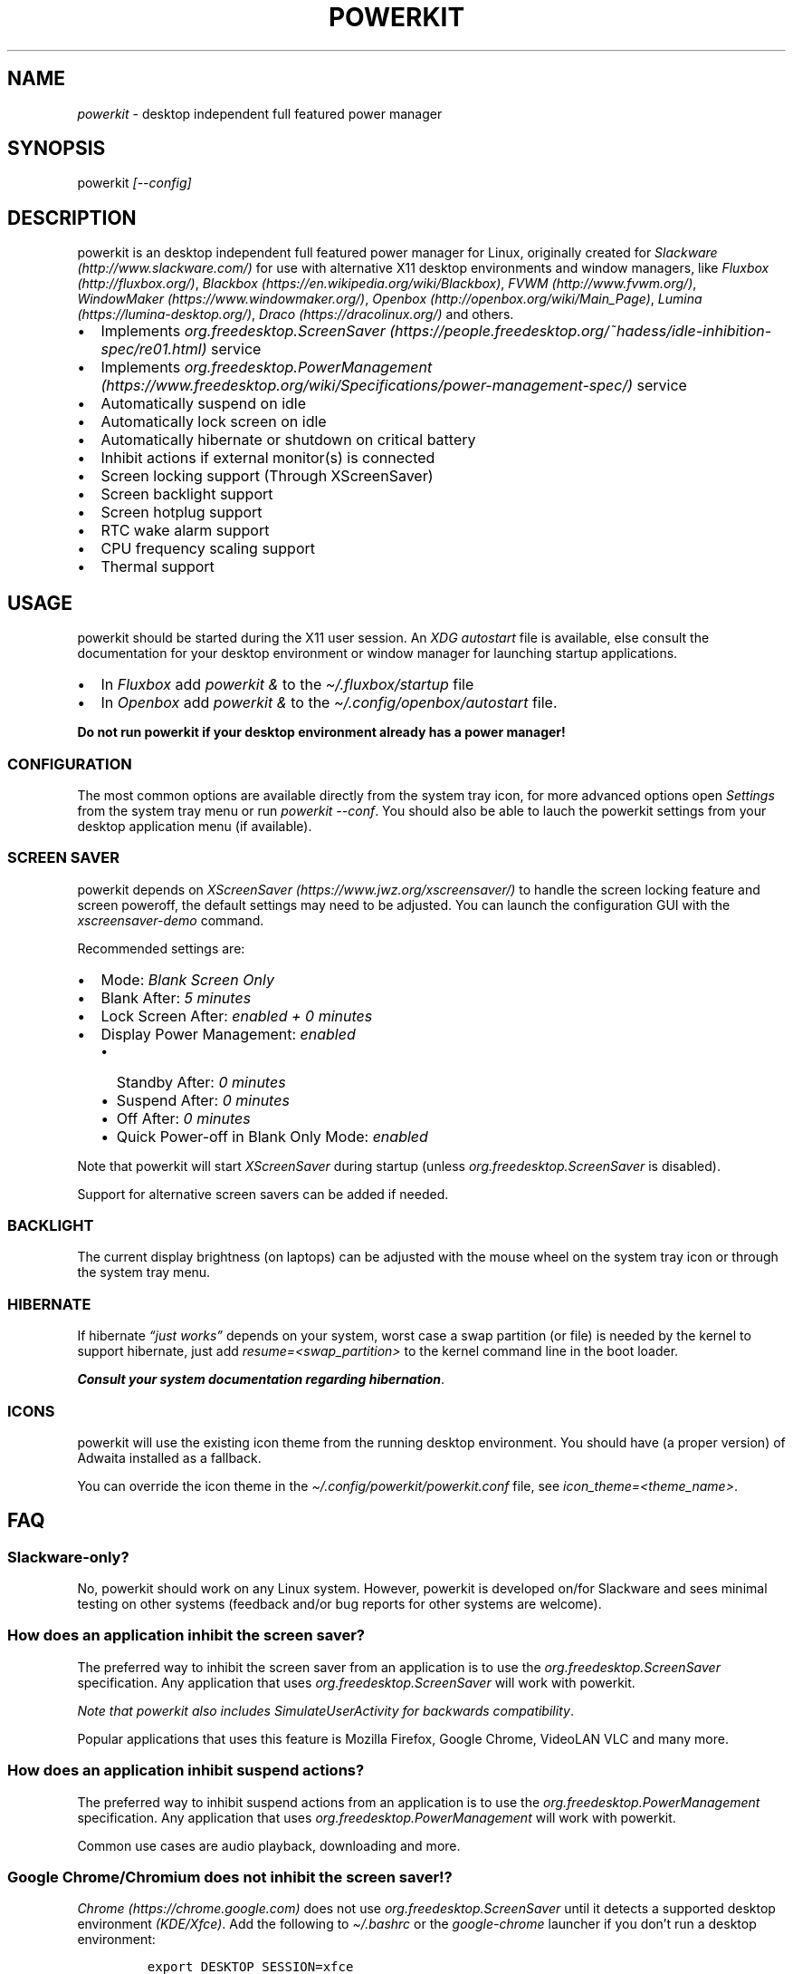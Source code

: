.\" Automatically generated by Pandoc 2.7.2
.\"
.TH "POWERKIT" "1" "February 2022" "Version 2.0.0" "PowerKit Documentation"
.hy
.SH NAME
.PP
\f[I]powerkit\f[R] - desktop independent full featured power manager
.SH SYNOPSIS
.PP
powerkit \f[I]\f[CI][--config]\f[I]\f[R]
.SH DESCRIPTION
.PP
powerkit is an desktop independent full featured power manager for
Linux, originally created for
\f[I]Slackware (http://www.slackware.com/)\f[R] for use with alternative
X11 desktop environments and window managers, like
\f[I]Fluxbox (http://fluxbox.org/)\f[R],
\f[I]Blackbox (https://en.wikipedia.org/wiki/Blackbox)\f[R],
\f[I]FVWM (http://www.fvwm.org/)\f[R],
\f[I]WindowMaker (https://www.windowmaker.org/)\f[R],
\f[I]Openbox (http://openbox.org/wiki/Main_Page)\f[R],
\f[I]Lumina (https://lumina-desktop.org/)\f[R],
\f[I]Draco (https://dracolinux.org/)\f[R] and others.
.IP \[bu] 2
Implements
\f[I]org.freedesktop.ScreenSaver (https://people.freedesktop.org/~hadess/idle-inhibition-spec/re01.html)\f[R]
service
.IP \[bu] 2
Implements
\f[I]org.freedesktop.PowerManagement (https://www.freedesktop.org/wiki/Specifications/power-management-spec/)\f[R]
service
.IP \[bu] 2
Automatically suspend on idle
.IP \[bu] 2
Automatically lock screen on idle
.IP \[bu] 2
Automatically hibernate or shutdown on critical battery
.IP \[bu] 2
Inhibit actions if external monitor(s) is connected
.IP \[bu] 2
Screen locking support (Through XScreenSaver)
.IP \[bu] 2
Screen backlight support
.IP \[bu] 2
Screen hotplug support
.IP \[bu] 2
RTC wake alarm support
.IP \[bu] 2
CPU frequency scaling support
.IP \[bu] 2
Thermal support
.SH USAGE
.PP
powerkit should be started during the X11 user session.
An \f[I]XDG autostart\f[R] file is available, else consult the
documentation for your desktop environment or window manager for
launching startup applications.
.IP \[bu] 2
In \f[I]Fluxbox\f[R] add \f[I]\f[CI]powerkit &\f[I]\f[R] to the
\f[I]\f[CI]\[ti]/.fluxbox/startup\f[I]\f[R] file
.IP \[bu] 2
In \f[I]Openbox\f[R] add \f[I]\f[CI]powerkit &\f[I]\f[R] to the
\f[I]\f[CI]\[ti]/.config/openbox/autostart\f[I]\f[R] file.
.PP
\f[B]Do not run powerkit if your desktop environment already has a power
manager!\f[R]
.SS CONFIGURATION
.PP
The most common options are available directly from the system tray
icon, for more advanced options open \f[I]\f[CI]Settings\f[I]\f[R] from
the system tray menu or run \f[I]\f[CI]powerkit --conf\f[I]\f[R].
You should also be able to lauch the powerkit settings from your desktop
application menu (if available).
.SS SCREEN SAVER
.PP
powerkit depends on
\f[I]XScreenSaver (https://www.jwz.org/xscreensaver/)\f[R] to handle the
screen locking feature and screen poweroff, the default settings may
need to be adjusted.
You can launch the configuration GUI with the
\f[I]\f[CI]xscreensaver-demo\f[I]\f[R] command.
.PP
Recommended settings are:
.IP \[bu] 2
Mode: \f[I]\f[CI]Blank Screen Only\f[I]\f[R]
.IP \[bu] 2
Blank After: \f[I]\f[CI]5 minutes\f[I]\f[R]
.IP \[bu] 2
Lock Screen After: \f[I]\f[CI]enabled + 0 minutes\f[I]\f[R]
.IP \[bu] 2
Display Power Management: \f[I]\f[CI]enabled\f[I]\f[R]
.RS 2
.IP \[bu] 2
Standby After: \f[I]\f[CI]0 minutes\f[I]\f[R]
.IP \[bu] 2
Suspend After: \f[I]\f[CI]0 minutes\f[I]\f[R]
.IP \[bu] 2
Off After: \f[I]\f[CI]0 minutes\f[I]\f[R]
.IP \[bu] 2
Quick Power-off in Blank Only Mode: \f[I]\f[CI]enabled\f[I]\f[R]
.RE
.PP
Note that powerkit will start \f[I]XScreenSaver\f[R] during startup
(unless \f[I]org.freedesktop.ScreenSaver\f[R] is disabled).
.PP
Support for alternative screen savers can be added if needed.
.SS BACKLIGHT
.PP
The current display brightness (on laptops) can be adjusted with the
mouse wheel on the system tray icon or through the system tray menu.
.SS HIBERNATE
.PP
If hibernate \f[I]\[lq]just works\[rq]\f[R] depends on your system,
worst case a swap partition (or file) is needed by the kernel to support
hibernate, just add \f[I]\f[CI]resume=<swap_partition>\f[I]\f[R] to the
kernel command line in the boot loader.
.PP
\f[B]\f[BI]Consult your system documentation regarding
hibernation\f[B]\f[R].
.SS ICONS
.PP
powerkit will use the existing icon theme from the running desktop
environment.
You should have (a proper version) of Adwaita installed as a fallback.
.PP
You can override the icon theme in the
\f[I]\f[CI]\[ti]/.config/powerkit/powerkit.conf\f[I]\f[R] file, see
\f[I]\f[CI]icon_theme=<theme_name>\f[I]\f[R].
.SH FAQ
.SS Slackware-only?
.PP
No, powerkit should work on any Linux system.
However, powerkit is developed on/for Slackware and sees minimal testing
on other systems (feedback and/or bug reports for other systems are
welcome).
.SS How does an application inhibit the screen saver?
.PP
The preferred way to inhibit the screen saver from an application is to
use the \f[I]org.freedesktop.ScreenSaver\f[R] specification.
Any application that uses \f[I]org.freedesktop.ScreenSaver\f[R] will
work with powerkit.
.PP
\f[I]Note that powerkit also includes \f[CI]SimulateUserActivity\f[I]
for backwards compatibility\f[R].
.PP
Popular applications that uses this feature is Mozilla Firefox, Google
Chrome, VideoLAN VLC and many more.
.SS How does an application inhibit suspend actions?
.PP
The preferred way to inhibit suspend actions from an application is to
use the \f[I]org.freedesktop.PowerManagement\f[R] specification.
Any application that uses \f[I]org.freedesktop.PowerManagement\f[R] will
work with powerkit.
.PP
Common use cases are audio playback, downloading and more.
.SS Google Chrome/Chromium does not inhibit the screen saver!?
.PP
\f[I]Chrome (https://chrome.google.com)\f[R] does not use
\f[I]org.freedesktop.ScreenSaver\f[R] until it detects a supported
desktop environment \f[I](KDE/Xfce)\f[R].
Add the following to \f[I]\f[CI]\[ti]/.bashrc\f[I]\f[R] or the
\f[I]\f[CI]google-chrome\f[I]\f[R] launcher if you don\[cq]t run a
desktop environment:
.IP
.nf
\f[C]
export DESKTOP_SESSION=xfce
export XDG_CURRENT_DESKTOP=xfce
\f[R]
.fi
.SH REQUIREMENTS
.PP
powerkit requires the following dependencies:
.IP \[bu] 2
\f[I]X11 (https://www.x.org)\f[R]
.IP \[bu] 2
\f[I]Xss (https://www.x.org/archive//X11R7.7/doc/man/man3/Xss.3.xhtml)\f[R]
.IP \[bu] 2
\f[I]Xrandr (https://www.x.org/wiki/libraries/libxrandr/)\f[R]
.IP \[bu] 2
\f[I]QtDBus (https://qt.io)\f[R] 4.8+
.IP \[bu] 2
\f[I]QtGui (https://qt.io)\f[R] 4.8+
.IP \[bu] 2
\f[I]QtCore (https://qt.io)\f[R] 4.8+
.IP \[bu] 2
\f[I]D-Bus (https://www.freedesktop.org/wiki/Software/dbus/)\f[R]
.IP \[bu] 2
\f[I]ConsoleKit (https://www.freedesktop.org/wiki/Software/ConsoleKit/)\f[R]
or
\f[I]logind (https://www.freedesktop.org/wiki/Software/systemd/logind/)\f[R]
\f[I](will work without, but with limited functions)\f[R]
.IP \[bu] 2
\f[I]UPower (https://upower.freedesktop.org/)\f[R] 0.9.23+
.IP \[bu] 2
\f[I]XScreenSaver (https://www.jwz.org/xscreensaver/)\f[R]
.IP \[bu] 2
\f[I]adwaita-icon-theme (https://github.com/GNOME/adwaita-icon-theme)\f[R]
\f[I](or similar)\f[R]
.SH BUILD
.PP
First make sure you have the required dependencies installed, then
review the most common build options:
.IP \[bu] 2
\f[I]\f[CI]CMAKE_INSTALL_PREFIX=</usr/local>\f[I]\f[R] - Install target.
\f[I]\f[CI]/usr\f[I]\f[R] recommended.
.IP \[bu] 2
\f[I]\f[CI]CMAKE_BUILD_TYPE=<Release/Debug>\f[I]\f[R] - Build type.
\f[I]\f[CI]Release\f[I]\f[R] recommended
.IP \[bu] 2
\f[I]\f[CI]USE_QT5=<ON/OFF>\f[I]\f[R] - Build against Qt5
(\f[I]\f[CI]OFF\f[I]\f[R] if you want use Qt4).
.IP \[bu] 2
\f[I]\f[CI]SERVICE_USER=<root>\f[I]\f[R] - powerkitd owner, needs write
access to /sys.
Usually the \f[I]\f[CI]root\f[I]\f[R] user.
.IP \[bu] 2
\f[I]\f[CI]SERVICE_GROUP=<power>\f[I]\f[R] - Group that can access the
powerkitd service, this should be any desktop user that can change
screen brightness, CPU performance and RTC wake alarm.
Usually the \f[I]\f[CI]power\f[I]\f[R] group.
.PP
Now configure powerkit with CMake and build (\f[I]example for packaging
purposes\f[R]).
.IP
.nf
\f[C]
cmake -DCMAKE_INSTALL_PREFIX=/usr -DCMAKE_BUILD_TYPE=Release ..
make
make DESTDIR=<package> install
\f[R]
.fi
.IP
.nf
\f[C]
pkg
|-- etc
|   |-- dbus-1
|   |   \[ga]-- system.d
|   |       \[ga]-- org.freedesktop.PowerKit.conf
|   \[ga]-- xdg
|       \[ga]-- autostart
|           \[ga]-- powerkit.desktop
\[ga]-- usr
    |-- bin
    |   \[ga]-- powerkit
    |-- libexec
    |   \[ga]-- powerkitd
    \[ga]-- share
        |-- applications
        |   \[ga]-- powerkit.desktop
        |-- dbus-1
        |   \[ga]-- system-services
        |       \[ga]-- org.freedesktop.PowerKit.service
        |-- doc
        |   \[ga]-- powerkit-VERSION
        |       |-- LICENSE
        |       \[ga]-- README.md
        \[ga]-- man
            |-- man1
            |   \[ga]-- powerkit.1
            \[ga]-- man8
                \[ga]-- powerkitd.8
\f[R]
.fi
.SH CHANGELOG
.SS 2.0.0 (TBA)
.IP \[bu] 2
Easier to use (minimal setup)
.IP \[bu] 2
New UI
.IP \[bu] 2
RTC wake alarm support
.RS 2
.IP \[bu] 2
Hibernate computer while suspended for X amount of time
.RE
.IP \[bu] 2
CPU frequency scaling and thermal support
.RS 2
.IP \[bu] 2
Intel PState
.RE
.IP \[bu] 2
powerkitd
.RS 2
.IP \[bu] 2
Service for unprivileged users (needed for CPU/RTC/brightness)
.RE
.SH OPTIONS
.TP
.B \f[I]\f[CI]--config\f[I]\f[R]
Launch configuration.
.SH FILES
.TP
.B \f[I]\f[CI]\[ti]/.config/powerkit/powerkit.conf\f[I]\f[R]
Per user configuration file.
.SH SEE ALSO
.PP
\f[B]\f[CB]xscreensaver\f[B]\f[R](1),
\f[B]\f[CB]xscreensaver-demo\f[B]\f[R](1),
\f[B]\f[CB]UPower\f[B]\f[R](7), \f[B]\f[CB]powerkitd\f[B]\f[R](8)
.SH BUGS
.PP
See \f[B]https://github.com/rodlie/powerkit/issues\f[R].
.SH COPYRIGHT
.IP
.nf
\f[C]
Copyright (c) 2018-2022 Ole-Andr\['e] Rodlie <ole.andre.rodlie\[at]gmail.com>
All rights reserved.

Redistribution and use in source and binary forms, with or without
modification, are permitted provided that the following conditions are met:

* Redistributions of source code must retain the above copyright notice, this
  list of conditions and the following disclaimer.

* Redistributions in binary form must reproduce the above copyright notice,
  this list of conditions and the following disclaimer in the documentation
  and/or other materials provided with the distribution.

* Neither the name of the copyright holder nor the names of its
  contributors may be used to endorse or promote products derived from
  this software without specific prior written permission.

THIS SOFTWARE IS PROVIDED BY THE COPYRIGHT HOLDERS AND CONTRIBUTORS \[dq]AS IS\[dq]
AND ANY EXPRESS OR IMPLIED WARRANTIES, INCLUDING, BUT NOT LIMITED TO, THE
IMPLIED WARRANTIES OF MERCHANTABILITY AND FITNESS FOR A PARTICULAR PURPOSE ARE
DISCLAIMED. IN NO EVENT SHALL THE COPYRIGHT HOLDER OR CONTRIBUTORS BE LIABLE
FOR ANY DIRECT, INDIRECT, INCIDENTAL, SPECIAL, EXEMPLARY, OR CONSEQUENTIAL
DAMAGES (INCLUDING, BUT NOT LIMITED TO, PROCUREMENT OF SUBSTITUTE GOODS OR
SERVICES; LOSS OF USE, DATA, OR PROFITS; OR BUSINESS INTERRUPTION) HOWEVER
CAUSED AND ON ANY THEORY OF LIABILITY, WHETHER IN CONTRACT, STRICT LIABILITY,
OR TORT (INCLUDING NEGLIGENCE OR OTHERWISE) ARISING IN ANY WAY OUT OF THE USE
OF THIS SOFTWARE, EVEN IF ADVISED OF THE POSSIBILITY OF SUCH DAMAGE.
\f[R]
.fi
.SH AUTHORS
Ole-Andr\['e] Rodlie.
